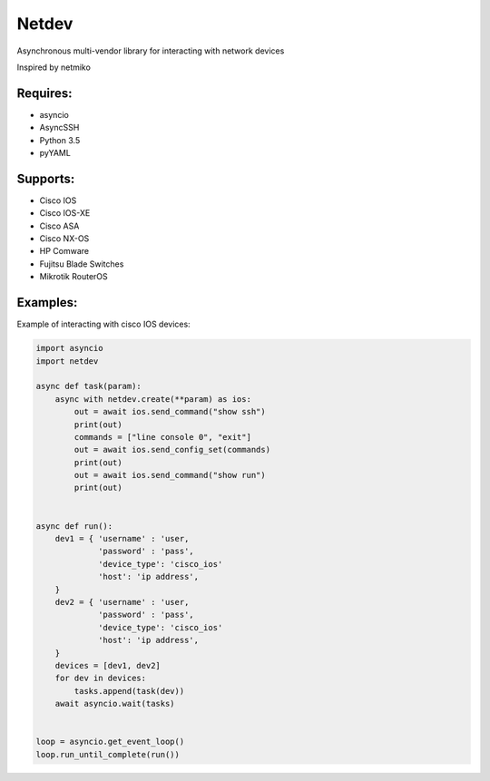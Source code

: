Netdev
******

Asynchronous multi-vendor library for interacting with network devices

Inspired by netmiko

Requires:
---------
* asyncio
* AsyncSSH
* Python 3.5
* pyYAML
  
 
Supports: 
---------
* Cisco IOS 
* Cisco IOS-XE 
* Cisco ASA
* Cisco NX-OS 
* HP Comware
* Fujitsu Blade Switches
* Mikrotik RouterOS

Examples:
---------
Example of interacting with cisco IOS devices:

.. code-block:: python

    import asyncio
    import netdev

    async def task(param):
        async with netdev.create(**param) as ios:
            out = await ios.send_command("show ssh")
            print(out)
            commands = ["line console 0", "exit"]
            out = await ios.send_config_set(commands)
            print(out)
            out = await ios.send_command("show run")
            print(out)


    async def run():
        dev1 = { 'username' : 'user,
                 'password' : 'pass',
                 'device_type': 'cisco_ios'
                 'host': 'ip address',
        }
        dev2 = { 'username' : 'user,
                 'password' : 'pass',
                 'device_type': 'cisco_ios'
                 'host': 'ip address',
        }
        devices = [dev1, dev2]
        for dev in devices:
            tasks.append(task(dev))
        await asyncio.wait(tasks)


    loop = asyncio.get_event_loop()
    loop.run_until_complete(run())


 
